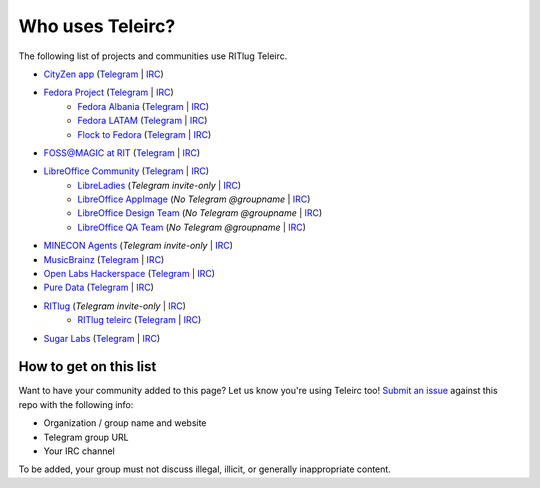 #################
Who uses Teleirc?
#################

The following list of projects and communities use RITlug Teleirc.

-  `CityZen app <https://cityzenapp.co>`_ (`Telegram <https://t.me/CityZenApp>`_ | `IRC <https://webchat.freenode.net/?channels=cityzen>`_)

-  `Fedora Project <https://fedoraproject.org/wiki/Overview>`_ (`Telegram <https://t.me/fedora>`_ | `IRC <https://webchat.freenode.net/?channels=fedora-telegram>`_)
    -  `Fedora Albania <https://www.facebook.com/fedorasq/>`_ (`Telegram <https://t.me/FedoraAlbania>`_ | `IRC <https://webchat.freenode.net/?channels=fedora-sq>`_)
    -  `Fedora LATAM <http://fedoracommunity.org/latam>`__ (`Telegram <https://t.me/fedoralatam>`__ | `IRC <https://webchat.freenode.net/?channels=fedora-latam>`__)
    -  `Flock to Fedora <https://flocktofedora.org>`_ (`Telegram <https://t.me/flocktofedora>`_ | `IRC <https://webchat.freenode.net/?channels=fedora-flock>`_)

-  `FOSS@MAGIC at RIT <http://foss.rit.edu>`_ (`Telegram <https://t.me/fossrit>`_  | `IRC <https://webchat.freenode.net/?channels=rit-foss>`_)

-  `LibreOffice Community <https://www.libreoffice.org/>`_ (`Telegram <https://t.me/libreofficecommunity>`_ | `IRC <https://webchat.freenode.net/?channels=libreoffice-telegram>`_)
    -  `LibreLadies <https://www.mail-archive.com/libreladies@documentfoundation.org/info.html>`_ (*Telegram invite-only* | `IRC <https://webchat.freenode.net/?channels=libreladies>`_)
    -  `LibreOffice AppImage <https://appimage.org/>`_ (*No Telegram @groupname* | `IRC <https://webchat.freenode.net/?channels=libreoffice-appimage>`_)
    -  `LibreOffice Design Team <https://wiki.documentfoundation.org/Design>`_ (*No Telegram @groupname* | `IRC <https://webchat.freenode.net/?channels=libreoffice-design>`_)
    -  `LibreOffice QA Team <https://www.libreoffice.org/community/qa/>`_ (*No Telegram @groupname* | `IRC <https://webchat.freenode.net/?channels=libreoffice-qa>`_)

-  `MINECON Agents <https://mojang.com/2016/06/calling-all-agents-help-us-run-minecon-2016/>`_ (*Telegram invite-only* | `IRC <https://webchat.esper.net/?channels=MineconAgents>`_)

-  `MusicBrainz <https://musicbrainz.org/doc/About>`_ (`Telegram <https://t.me/musicbrainz>`_ | `IRC <https://webchat.freenode.net/?channels=musicbrainz-telegram>`_)

-  `Open Labs Hackerspace <https://openlabs.cc>`_ (`Telegram <https://t.me/openlabs>`_ | `IRC <https://webchat.freenode.net/?channels=openlabs-albania>`_)

-  `Pure Data <https://puredata.info/>`_ (`Telegram <https://t.me/puredata>`_ | `IRC <https://webchat.freenode.net/?channels=dataflow>`_)

-  `RITlug <http://ritlug.com>`_ (*Telegram invite-only* | `IRC <https://webchat.freenode.net/?channels=ritlug>`_)
    -  `RITlug teleirc <https://github.com/RITlug/teleirc>`_ (`Telegram <https://t.me/teleirc>`_ \| `IRC <https://webchat.freenode.net/?channels=ritlug-teleirc>`_)

-  `Sugar Labs <https://sugarlabs.org/>`_ (`Telegram <https://t.me/sugarirc>`_ | `IRC <https://webchat.freenode.net/?channels=sugar>`_)


***********************
How to get on this list
***********************

Want to have your community added to this page?
Let us know you're using Teleirc too!
`Submit an issue <https://github.com/RITlug/teleirc/issues/new>`_ against this repo with the following info:

-  Organization / group name and website
-  Telegram group URL
-  Your IRC channel

To be added, your group must not discuss illegal, illicit, or generally inappropriate content.
